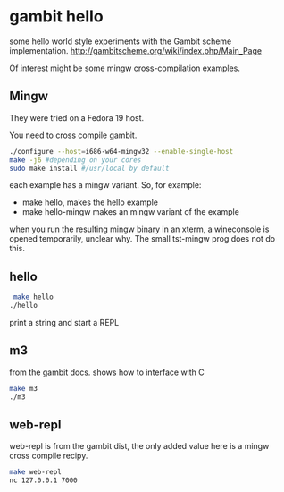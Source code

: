* gambit hello
some hello world style experiments with the Gambit scheme implementation.
http://gambitscheme.org/wiki/index.php/Main_Page

Of interest might be some mingw cross-compilation examples.

** Mingw
They were tried on a Fedora 19 host.

You need to cross compile gambit.

#+BEGIN_SRC sh
  ./configure --host=i686-w64-mingw32 --enable-single-host
  make -j6 #depending on your cores
  sudo make install #/usr/local by default
#+END_SRC

each example has a mingw variant. So, for example:
- make hello, makes the hello example
- make hello-mingw makes an mingw variant of the example

when you run the resulting mingw binary in an xterm, a wineconsole is opened temporarily,
unclear why. The small tst-mingw prog does not do this.

** hello
#+BEGIN_SRC sh
 make hello
./hello
#+END_SRC
print a string and start a REPL

** m3
from the gambit docs. shows how to interface with C

#+BEGIN_SRC sh
make m3
./m3
#+END_SRC


** web-repl
web-repl is from the gambit dist, the only added value here is a mingw cross compile recipy.
#+BEGIN_SRC sh
make web-repl
nc 127.0.0.1 7000
#+END_SRC
